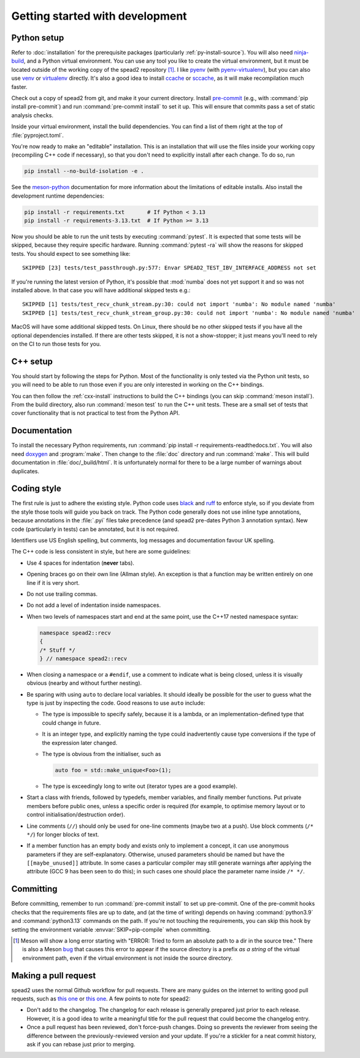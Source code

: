 Getting started with development
================================

Python setup
------------
Refer to :doc:`installation` for the prerequisite packages (particularly
:ref:`py-install-source`). You will also need ninja-build_, and a
Python virtual environment. You can use any tool you like to create the
virtual environment, but it must be located outside of the working copy of the
spead2 repository [#meson-dir-bug]_. I like pyenv_ (with pyenv-virtualenv_), but you can also
use venv_ or virtualenv_ directly. It's also a good idea to install ccache_ or
sccache_, as it will make recompilation much faster.

Check out a copy of spead2 from git, and make it your current directory.
Install pre-commit_ (e.g., with :command:`pip install pre-commit`) and run
:command:`pre-commit install` to set it up. This will ensure that commits pass
a set of static analysis checks.

Inside your virtual environment, install the build dependencies. You can find
a list of them right at the top of :file:`pyproject.toml`.

You're now ready to make an "editable" installation. This is an installation
that will use the files inside your working copy (recompiling C++ code if
necessary), so that you don't need to explicitly install after each change.
To do so, run

.. code-block:: sh

   pip install --no-build-isolation -e .

See the meson-python_ documentation for more information about the limitations
of editable installs. Also install the development runtime dependencies:

.. code-block:: sh

   pip install -r requirements.txt       # If Python < 3.13
   pip install -r requirements-3.13.txt  # If Python >= 3.13

Now you should be able to run the unit tests by executing :command:`pytest`.
It is expected that some tests will be skipped, because they require specific
hardware. Running :command:`pytest -ra` will show the reasons for skipped
tests. You should expect to see something like::

    SKIPPED [23] tests/test_passthrough.py:577: Envar SPEAD2_TEST_IBV_INTERFACE_ADDRESS not set

If you're running the latest version of Python, it's possible that
:mod:`numba` does not yet support it and so was not installed above. In that
case you will have additional skipped tests e.g.::

    SKIPPED [1] tests/test_recv_chunk_stream.py:30: could not import 'numba': No module named 'numba'
    SKIPPED [1] tests/test_recv_chunk_stream_group.py:30: could not import 'numba': No module named 'numba'

MacOS will have some additional skipped tests. On Linux, there should be no
other skipped tests if you have all the optional dependencies installed. If
there are other tests skipped, it is not a show-stopper; it just means you'll
need to rely on the CI to run those tests for you.

C++ setup
---------
You should start by following the steps for Python. Most of the functionality
is only tested via the Python unit tests, so you will need to be able to run
those even if you are only interested in working on the C++ bindings.

You can then follow the :ref:`cxx-install` instructions to build the C++
bindings (you can skip :command:`meson install`). From the build directory,
also run :command:`meson test` to run the C++ unit tests. These are a small
set of tests that cover functionality that is not practical to test from the
Python API.

Documentation
-------------
To install the necessary Python requirements, run :command:`pip install -r
requirements-readthedocs.txt`. You will also need doxygen_ and :program:`make`. Then
change to the :file:`doc` directory and run :command:`make`. This will build
documentation in :file:`doc/_build/html`. It is unfortunately normal for there
to be a large number of warnings about duplicates.

Coding style
------------
The first rule is just to adhere the existing style. Python code uses black_
and ruff_ to enforce style, so if you deviate from the style those tools will
guide you back on track. The Python code generally does not use inline type
annotations, because annotations in the :file:`.pyi` files take precedence
(and spead2 pre-dates Python 3 annotation syntax). New code (particularly in
tests) can be annotated, but it is not required.

Identifiers use US English spelling, but comments, log messages and
documentation favour UK spelling.

The C++ code is less consistent in style, but here are some guidelines:

- Use 4 spaces for indentation (**never** tabs).
- Opening braces go on their own line (Allman style). An exception is that a
  function may be written entirely on one line if it is very short.
- Do not use trailing commas.
- Do not add a level of indentation inside namespaces.
- When two levels of namespaces start and end at the same point, use the
  C++17 nested namespace syntax:

  .. code-block:: c++

     namespace spead2::recv
     {
     /* Stuff */
     } // namespace spead2::recv

- When closing a namespace or a ``#endif``, use a comment to indicate what is
  being closed, unless it is visually obvious (nearby and without further
  nesting).
- Be sparing with using ``auto`` to declare local variables. It should ideally
  be possible for the user to guess what the type is just by inspecting the
  code. Good reasons to use ``auto`` include:

  - The type is impossible to specify safely, because it is a lambda, or an
    implementation-defined type that could change in future.
  - It is an integer type, and explicitly naming the type could inadvertently
    cause type conversions if the type of the expression later changed.
  - The type is obvious from the initialiser, such as

    .. code-block:: c++

       auto foo = std::make_unique<Foo>(1);

  - The type is exceedingly long to write out (iterator types are a good
    example).

- Start a class with friends, followed by typedefs, member variables, and
  finally member functions. Put private members before public ones, unless a
  specific order is required (for example, to optimise memory layout or to
  control initialisation/destruction order).
- Line comments (``//``) should only be used for one-line comments (maybe two
  at a push). Use block comments (``/* */``) for longer blocks of text.
- If a member function has an empty body and exists only to implement a
  concept, it can use anonymous parameters if they are self-explanatory.
  Otherwise, unused parameters should be named but have the
  ``[[maybe_unused]]`` attribute. In some cases a particular compiler may
  still generate warnings after applying the attribute (GCC 9 has been seen to
  do this); in such cases one should place the parameter name inside
  ``/* */``.

Committing
----------
Before committing, remember to run :command:`pre-commit install` to set up
pre-commit. One of the pre-commit hooks checks that the requirements files are
up to date, and (at the time of writing) depends on having
:command:`python3.9` and :command:`python3.13` commands
on the path. If you're not touching the requirements, you can skip this hook
by setting the environment variable :envvar:`SKIP=pip-compile` when
committing.

.. _ninja-build: https://ninja-build.org/
.. _pyenv: https://github.com/pyenv/pyenv/
.. _pyenv-virtualenv: https://github.com/pyenv/pyenv-virtualenv
.. _venv: https://docs.python.org/3/library/venv.html
.. _virtualenv: https://virtualenv.pypa.io/en/latest/user_guide.html
.. _ccache: https://ccache.dev/
.. _sccache: https://github.com/mozilla/sccache
.. _pre-commit: https://pre-commit.com/
.. _black: https://black.readthedocs.io/
.. _ruff: https://beta.ruff.rs/docs/
.. _meson-python: https://meson-python.readthedocs.io/en/latest/how-to-guides/editable-installs.html
.. _doxygen: https://www.doxygen.nl/

.. [#meson-dir-bug] Meson will show a long error starting with
   "ERROR: Tried to form an absolute path to a dir in the source tree."
   There is also a Meson `bug
   <https://github.com/mesonbuild/meson/issues/12217>`_ that causes this error
   to appear if the source directory is a prefix *as a string* of the virtual
   environment path, even if the virtual environment is not inside the source
   directory.

Making a pull request
---------------------
spead2 uses the normal Github workflow for pull requests. There are many
guides on the internet to writing good pull requests, such as
`this one <perfect-pr_>`_ or `this one <unwritten-pr_>`_.
A few points to note for spead2:

- Don't add to the changelog. The changelog for each release is generally
  prepared just prior to each release. However, it is a good idea to write a
  meaningful title for the pull request that could become the changelog entry.
- Once a pull request has been reviewed, don't force-push changes. Doing so
  prevents the reviewer from seeing the difference between the
  previously-reviewed version and your update. If you're a stickler for a neat
  commit history, ask if you can rebase just prior to merging.

.. _perfect-pr: https://github.blog/2015-01-21-how-to-write-the-perfect-pull-request/
.. _unwritten-pr: https://www.atlassian.com/blog/git/written-unwritten-guide-pull-requests
